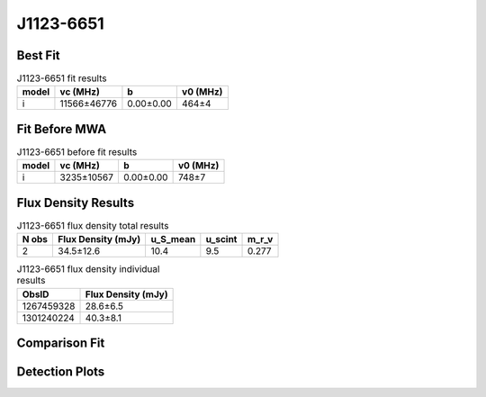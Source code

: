 .. _J1123-6651:
J1123-6651
==========

Best Fit
--------
.. image:: best_fits/J1123-6651_i_fit.png
  :width: 800

.. csv-table:: J1123-6651 fit results
   :header: "model","vc (MHz)","b","v0 (MHz)"

   "i","11566±46776","0.00±0.00","464±4"

Fit Before MWA
--------------

.. csv-table:: J1123-6651 before fit results
   :header: "model","vc (MHz)","b","v0 (MHz)"

   "i","3235±10567","0.00±0.00","748±7"


Flux Density Results
--------------------
.. csv-table:: J1123-6651 flux density total results
   :header: "N obs", "Flux Density (mJy)", "u_S_mean", "u_scint", "m_r_v"

   "2",  "34.5±12.6", "10.4", "9.5", "0.277"

.. csv-table:: J1123-6651 flux density individual results
   :header: "ObsID", "Flux Density (mJy)"

    "1267459328", "28.6±6.5"
    "1301240224", "40.3±8.1"

Comparison Fit
--------------
.. image:: comparison_fits/J1123-6651_comparison_fit.png
  :width: 800

Detection Plots
---------------

.. image:: detection_plots/1267459328_J1123-6651.prepfold.png
  :width: 800

.. image:: on_pulse_plots/1267459328_J1123-6651_128_bins_gaussian_components.png
  :width: 800
.. image:: detection_plots/pf_1301240224_J1123-6651_11:23:52.21_-66:51:49.07_b128_232.97ms_Cand.pfd.png
  :width: 800

.. image:: on_pulse_plots/1301240224_J1123-6651_128_bins_gaussian_components.png
  :width: 800